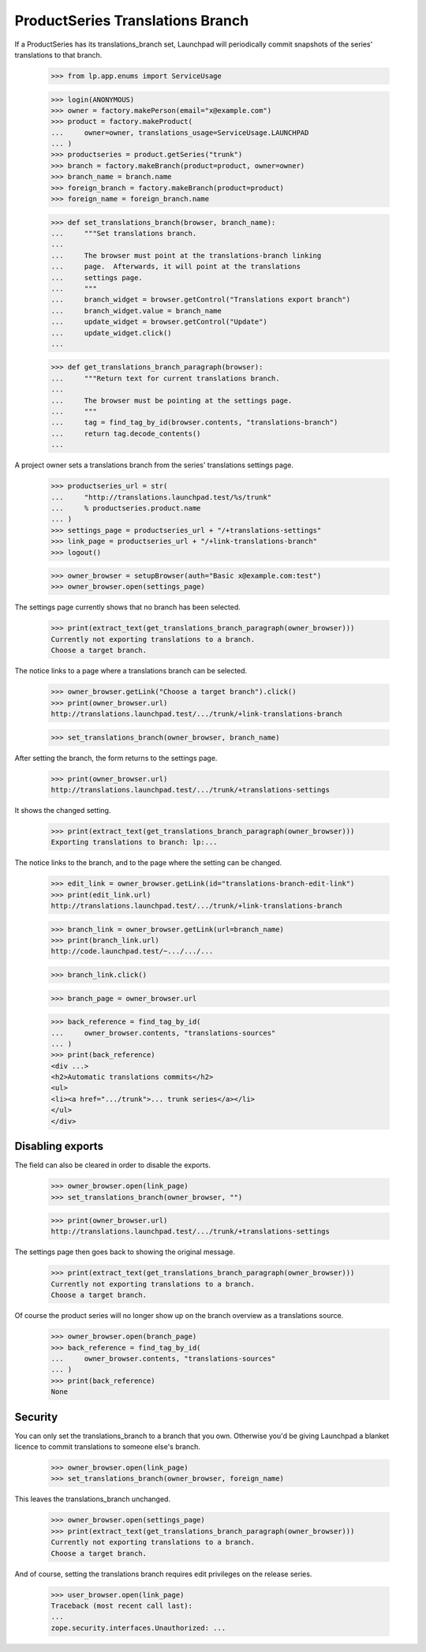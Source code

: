 ProductSeries Translations Branch
=================================

If a ProductSeries has its translations_branch set, Launchpad will
periodically commit snapshots of the series' translations to that
branch.

    >>> from lp.app.enums import ServiceUsage

    >>> login(ANONYMOUS)
    >>> owner = factory.makePerson(email="x@example.com")
    >>> product = factory.makeProduct(
    ...     owner=owner, translations_usage=ServiceUsage.LAUNCHPAD
    ... )
    >>> productseries = product.getSeries("trunk")
    >>> branch = factory.makeBranch(product=product, owner=owner)
    >>> branch_name = branch.name
    >>> foreign_branch = factory.makeBranch(product=product)
    >>> foreign_name = foreign_branch.name

    >>> def set_translations_branch(browser, branch_name):
    ...     """Set translations branch.
    ...
    ...     The browser must point at the translations-branch linking
    ...     page.  Afterwards, it will point at the translations
    ...     settings page.
    ...     """
    ...     branch_widget = browser.getControl("Translations export branch")
    ...     branch_widget.value = branch_name
    ...     update_widget = browser.getControl("Update")
    ...     update_widget.click()
    ...

    >>> def get_translations_branch_paragraph(browser):
    ...     """Return text for current translations branch.
    ...
    ...     The browser must be pointing at the settings page.
    ...     """
    ...     tag = find_tag_by_id(browser.contents, "translations-branch")
    ...     return tag.decode_contents()
    ...

A project owner sets a translations branch from the series' translations
settings page.

    >>> productseries_url = str(
    ...     "http://translations.launchpad.test/%s/trunk"
    ...     % productseries.product.name
    ... )
    >>> settings_page = productseries_url + "/+translations-settings"
    >>> link_page = productseries_url + "/+link-translations-branch"
    >>> logout()

    >>> owner_browser = setupBrowser(auth="Basic x@example.com:test")
    >>> owner_browser.open(settings_page)

The settings page currently shows that no branch has been selected.

    >>> print(extract_text(get_translations_branch_paragraph(owner_browser)))
    Currently not exporting translations to a branch.
    Choose a target branch.

The notice links to a page where a translations branch can be selected.

    >>> owner_browser.getLink("Choose a target branch").click()
    >>> print(owner_browser.url)
    http://translations.launchpad.test/.../trunk/+link-translations-branch

    >>> set_translations_branch(owner_browser, branch_name)

After setting the branch, the form returns to the settings page.

    >>> print(owner_browser.url)
    http://translations.launchpad.test/.../trunk/+translations-settings

It shows the changed setting.

    >>> print(extract_text(get_translations_branch_paragraph(owner_browser)))
    Exporting translations to branch: lp:...

The notice links to the branch, and to the page where the setting can be
changed.

    >>> edit_link = owner_browser.getLink(id="translations-branch-edit-link")
    >>> print(edit_link.url)
    http://translations.launchpad.test/.../trunk/+link-translations-branch

    >>> branch_link = owner_browser.getLink(url=branch_name)
    >>> print(branch_link.url)
    http://code.launchpad.test/~.../.../...

    >>> branch_link.click()

    >>> branch_page = owner_browser.url

    >>> back_reference = find_tag_by_id(
    ...     owner_browser.contents, "translations-sources"
    ... )
    >>> print(back_reference)
    <div ...>
    <h2>Automatic translations commits</h2>
    <ul>
    <li><a href=".../trunk">... trunk series</a></li>
    </ul>
    </div>


Disabling exports
-----------------

The field can also be cleared in order to disable the exports.

    >>> owner_browser.open(link_page)
    >>> set_translations_branch(owner_browser, "")

    >>> print(owner_browser.url)
    http://translations.launchpad.test/.../trunk/+translations-settings

The settings page then goes back to showing the original message.

    >>> print(extract_text(get_translations_branch_paragraph(owner_browser)))
    Currently not exporting translations to a branch.
    Choose a target branch.

Of course the product series will no longer show up on the branch
overview as a translations source.

    >>> owner_browser.open(branch_page)
    >>> back_reference = find_tag_by_id(
    ...     owner_browser.contents, "translations-sources"
    ... )
    >>> print(back_reference)
    None


Security
--------

You can only set the translations_branch to a branch that you own.
Otherwise you'd be giving Launchpad a blanket licence to commit
translations to someone else's branch.

    >>> owner_browser.open(link_page)
    >>> set_translations_branch(owner_browser, foreign_name)

This leaves the translations_branch unchanged.

    >>> owner_browser.open(settings_page)
    >>> print(extract_text(get_translations_branch_paragraph(owner_browser)))
    Currently not exporting translations to a branch.
    Choose a target branch.

And of course, setting the translations branch requires edit privileges
on the release series.

    >>> user_browser.open(link_page)
    Traceback (most recent call last):
    ...
    zope.security.interfaces.Unauthorized: ...
